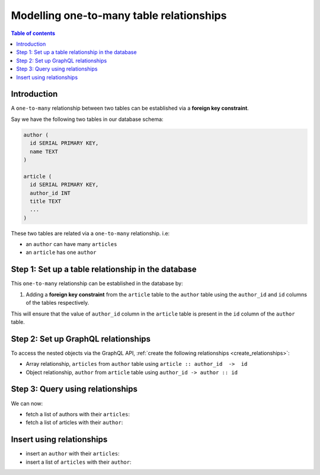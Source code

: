 .. meta::
   :description: Model one-to-many relationships in Hasura
   :keywords: hasura, docs, schema, relationship, one-to-many, 1-n

.. _one_to_many_modelling:

Modelling one-to-many table relationships
=========================================

.. contents:: Table of contents
  :backlinks: none
  :depth: 1
  :local:

Introduction
------------

A ``one-to-many`` relationship between two tables can be established via a **foreign key constraint**.

Say we have the following two tables in our database schema:

.. code-block:: sql

  author (
    id SERIAL PRIMARY KEY,
    name TEXT
  )

  article (
    id SERIAL PRIMARY KEY,
    author_id INT
    title TEXT
    ...
  )

These two tables are related via a ``one-to-many`` relationship. i.e:

- an ``author`` can have many ``articles``
- an ``article`` has one ``author``

Step 1: Set up a table relationship in the database
---------------------------------------------------

This ``one-to-many`` relationship can be established in the database by:

1. Adding a **foreign key constraint** from the ``article`` table to the ``author`` table using the ``author_id`` and
   ``id`` columns of the tables respectively.

This will ensure that the value of ``author_id`` column in the ``article`` table  is present in the ``id`` column of
the ``author`` table.

Step 2: Set up GraphQL relationships
------------------------------------

To access the nested objects via the GraphQL API, :ref:`create the following relationships <create_relationships>`:

- Array relationship, ``articles`` from ``author`` table using  ``article :: author_id  ->  id``
- Object relationship, ``author`` from ``article`` table using ``author_id -> author :: id``

Step 3: Query using relationships
---------------------------------

We can now:

- fetch a list of authors with their ``articles``:

  .. graphiql::
    :view_only:
    :query:
      query {
        author {
          id
          name
          articles {
            id
            title
          }
        }
      }
    :response:
      {
        "data": {
          "author": [
            {
              "id": 1,
              "name": "Justin",
              "articles": [
                {
                  "id": 15,
                  "title": "vel dapibus at"
                },
                {
                  "id": 16,
                  "title": "sem duis aliquam"
                }
              ]
            },
            {
              "id": 2,
              "name": "Beltran",
              "articles": [
                {
                  "id": 2,
                  "title": "a nibh"
                },
                {
                  "id": 9,
                  "title": "sit amet"
                }
              ]
            }
          ]
        }
      }


- fetch a list of articles with their ``author``:

  .. graphiql::
    :view_only:
    :query:
      query {
        article {
          id
          title
          author {
            id
            name
          }
        }
      }
    :response:
      {
        "data": {
          "article": [
            {
              "id": 1,
              "title": "sit amet",
              "author": {
                "id": 4,
                "name": "Anjela"
              }
            },
            {
              "id": 2,
              "title": "a nibh",
              "author": {
                "id": 2,
                "name": "Beltran"
              }
            }
          ]
        }
      }

Insert using relationships
--------------------------

- insert an ``author`` with their ``articles``:

  .. graphiql::
    :view_only:
    :query:
      mutation insertAuthorWithArticles {
        insert_author(objects: 
          {
            name: "Jenny",
            articles: {
              data: [
                {
                  title: "Article 1"
                },
                {
                  title: "Article 2"
                }
              ]
            }
          }) {
          returning {
            id
            name
            articles {
              id
              title
              author_id
            }
          }
        }
      }
    :response:
      {
        "data": {
          "insert_author": {
            "returning": [
              {
                "id": 4,
                "name": "Jenny",
                "articles": [
                  {
                    "id": 1,
                    "title": "Article 1",
                    "author_id": 4
                  },
                  {
                    "id": 2,
                    "title": "Article 2",
                    "author_id": 4
                  }
                ]
              }
            ]
          }
        }
      }

- insert a list of ``articles`` with their ``author``:

  .. graphiql::
    :view_only:
    :query:
      mutation insertArticlesWithAuthor {
        insert_article(objects: [
          {
            title: "Article 1",
            author: {
              data: {
                name: "Kevin"
              }
            }
          },
          {
            title: "Article 2",
            author: {
              data: {
                name: "Kevin"
              }
            }
          }
        ]) {
          returning {
            id
            title
            author_id
            author {
              id
              name
            }
          }
        }
      }
    :response:
      {
        "data": {
          "insert_article": {
            "returning": [
              {
                "id": 3,
                "title": "Article 1",
                "author_id": 5,
                "author": {
                  "id": 5,
                  "name": "Kevin"
                }
              },
              {
                "id": 4,
                "title": "Article 2",
                "author_id": 6,
                "author": {
                  "id": 6,
                  "name": "Kevin"
                }
              }
            ]
          }
        }
      }
